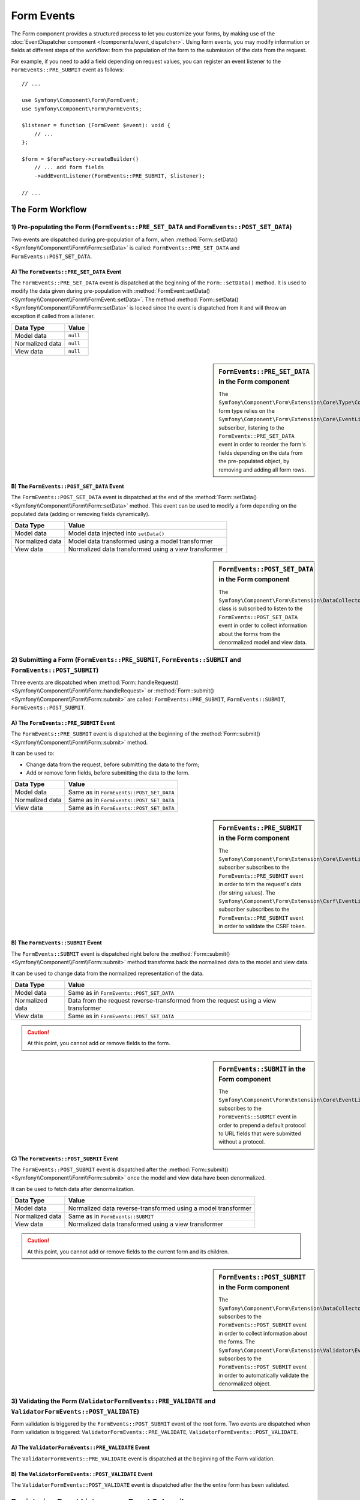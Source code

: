 Form Events
===========

The Form component provides a structured process to let you customize your
forms, by making use of the
:doc:`EventDispatcher component </components/event_dispatcher>`.
Using form events, you may modify information or fields at different steps
of the workflow: from the population of the form to the submission of the
data from the request.

For example, if you need to add a field depending on request values, you can
register an event listener to the ``FormEvents::PRE_SUBMIT`` event as follows::

    // ...

    use Symfony\Component\Form\FormEvent;
    use Symfony\Component\Form\FormEvents;

    $listener = function (FormEvent $event): void {
        // ...
    };

    $form = $formFactory->createBuilder()
        // ... add form fields
        ->addEventListener(FormEvents::PRE_SUBMIT, $listener);

    // ...

The Form Workflow
-----------------

.. raw:: html

    <object data="../_images/form/form_workflow.svg" type="image/svg+xml"></object>

1) Pre-populating the Form (``FormEvents::PRE_SET_DATA`` and ``FormEvents::POST_SET_DATA``)
~~~~~~~~~~~~~~~~~~~~~~~~~~~~~~~~~~~~~~~~~~~~~~~~~~~~~~~~~~~~~~~~~~~~~~~~~~~~~~~~~~~~~~~~~~~

.. raw:: html

    <object data="../_images/form/form_prepopulation_workflow.svg" type="image/svg+xml"></object>

Two events are dispatched during pre-population of a form, when
:method:`Form::setData() <Symfony\\Component\\Form\\Form::setData>`
is called: ``FormEvents::PRE_SET_DATA`` and ``FormEvents::POST_SET_DATA``.

A) The ``FormEvents::PRE_SET_DATA`` Event
.........................................

The ``FormEvents::PRE_SET_DATA`` event is dispatched at the beginning of the
``Form::setData()`` method. It is used to modify the data given during
pre-population with
:method:`FormEvent::setData() <Symfony\\Component\\Form\\FormEvent::setData>`.
The method :method:`Form::setData() <Symfony\\Component\\Form\\Form::setData>`
is locked since the event is dispatched from it and will throw an exception
if called from a listener.

===============  ========
Data Type        Value
===============  ========
Model data       ``null``
Normalized data  ``null``
View data        ``null``
===============  ========

.. seealso::

    See all form events at a glance in the
    :ref:`Form Events Information Table <component-form-event-table>`.

    instead.

.. sidebar:: ``FormEvents::PRE_SET_DATA`` in the Form component

    The ``Symfony\Component\Form\Extension\Core\Type\CollectionType`` form type relies
    on the ``Symfony\Component\Form\Extension\Core\EventListener\ResizeFormListener``
    subscriber, listening to the ``FormEvents::PRE_SET_DATA`` event in order
    to reorder the form's fields depending on the data from the pre-populated
    object, by removing and adding all form rows.

B) The ``FormEvents::POST_SET_DATA`` Event
..........................................

The ``FormEvents::POST_SET_DATA`` event is dispatched at the end of the
:method:`Form::setData() <Symfony\\Component\\Form\\Form::setData>`
method. This event can be used to modify a form depending on the populated data
(adding or removing fields dynamically).

===============  ====================================================
Data Type        Value
===============  ====================================================
Model data       Model data injected into ``setData()``
Normalized data  Model data transformed using a model transformer
View data        Normalized data transformed using a view transformer
===============  ====================================================

.. seealso::

    See all form events at a glance in the
    :ref:`Form Events Information Table <component-form-event-table>`.

.. sidebar:: ``FormEvents::POST_SET_DATA`` in the Form component

    The ``Symfony\Component\Form\Extension\DataCollector\EventListener\DataCollectorListener``
    class is subscribed to listen to the ``FormEvents::POST_SET_DATA`` event
    in order to collect information about the forms from the denormalized
    model and view data.

2) Submitting a Form (``FormEvents::PRE_SUBMIT``, ``FormEvents::SUBMIT`` and ``FormEvents::POST_SUBMIT``)
~~~~~~~~~~~~~~~~~~~~~~~~~~~~~~~~~~~~~~~~~~~~~~~~~~~~~~~~~~~~~~~~~~~~~~~~~~~~~~~~~~~~~~~~~~~~~~~~~~~~~~~~~

.. raw:: html

    <object data="../_images/form/form_submission_workflow.svg" type="image/svg+xml"></object>

Three events are dispatched when
:method:`Form::handleRequest() <Symfony\\Component\\Form\\Form::handleRequest>`
or :method:`Form::submit() <Symfony\\Component\\Form\\Form::submit>` are
called: ``FormEvents::PRE_SUBMIT``, ``FormEvents::SUBMIT``,
``FormEvents::POST_SUBMIT``.

A) The ``FormEvents::PRE_SUBMIT`` Event
.......................................

The ``FormEvents::PRE_SUBMIT`` event is dispatched at the beginning of the
:method:`Form::submit() <Symfony\\Component\\Form\\Form::submit>` method.

It can be used to:

* Change data from the request, before submitting the data to the form;
* Add or remove form fields, before submitting the data to the form.

===============  ========================================
Data Type        Value
===============  ========================================
Model data       Same as in ``FormEvents::POST_SET_DATA``
Normalized data  Same as in ``FormEvents::POST_SET_DATA``
View data        Same as in ``FormEvents::POST_SET_DATA``
===============  ========================================

.. seealso::

    See all form events at a glance in the
    :ref:`Form Events Information Table <component-form-event-table>`.

.. sidebar:: ``FormEvents::PRE_SUBMIT`` in the Form component

    The ``Symfony\Component\Form\Extension\Core\EventListener\TrimListener``
    subscriber subscribes to the ``FormEvents::PRE_SUBMIT`` event in order to
    trim the request's data (for string values).
    The ``Symfony\Component\Form\Extension\Csrf\EventListener\CsrfValidationListener``
    subscriber subscribes to the ``FormEvents::PRE_SUBMIT`` event in order to
    validate the CSRF token.

B) The ``FormEvents::SUBMIT`` Event
...................................

The ``FormEvents::SUBMIT`` event is dispatched right before the
:method:`Form::submit() <Symfony\\Component\\Form\\Form::submit>` method
transforms back the normalized data to the model and view data.

It can be used to change data from the normalized representation of the data.

===============  ===================================================================================
Data Type        Value
===============  ===================================================================================
Model data       Same as in ``FormEvents::POST_SET_DATA``
Normalized data  Data from the request reverse-transformed from the request using a view transformer
View data        Same as in ``FormEvents::POST_SET_DATA``
===============  ===================================================================================

.. seealso::

    See all form events at a glance in the
    :ref:`Form Events Information Table <component-form-event-table>`.

.. caution::

    At this point, you cannot add or remove fields to the form.

.. sidebar:: ``FormEvents::SUBMIT`` in the Form component

    The ``Symfony\Component\Form\Extension\Core\EventListener\FixUrlProtocolListener``
    subscribes to the ``FormEvents::SUBMIT`` event in order to prepend a default
    protocol to URL fields that were submitted without a protocol.

C) The ``FormEvents::POST_SUBMIT`` Event
........................................

The ``FormEvents::POST_SUBMIT`` event is dispatched after the
:method:`Form::submit() <Symfony\\Component\\Form\\Form::submit>` once the
model and view data have been denormalized.

It can be used to fetch data after denormalization.

===============  =============================================================
Data Type        Value
===============  =============================================================
Model data       Normalized data reverse-transformed using a model transformer
Normalized data  Same as in ``FormEvents::SUBMIT``
View data        Normalized data transformed using a view transformer
===============  =============================================================

.. seealso::

    See all form events at a glance in the
    :ref:`Form Events Information Table <component-form-event-table>`.

.. caution::

    At this point, you cannot add or remove fields to the current form and its
    children.

.. sidebar:: ``FormEvents::POST_SUBMIT`` in the Form component

    The ``Symfony\Component\Form\Extension\DataCollector\EventListener\DataCollectorListener``
    subscribes to the ``FormEvents::POST_SUBMIT`` event in order to collect
    information about the forms.
    The ``Symfony\Component\Form\Extension\Validator\EventListener\ValidationListener``
    subscribes to the ``FormEvents::POST_SUBMIT`` event in order to
    automatically validate the denormalized object.

3) Validating the Form (``ValidatorFormEvents::PRE_VALIDATE`` and ``ValidatorFormEvents::POST_VALIDATE``)
~~~~~~~~~~~~~~~~~~~~~~~~~~~~~~~~~~~~~~~~~~~~~~~~~~~~~~~~~~~~~~~~~~~~~~~~~~~~~~~~~~~~~~~~~~~~~~~~~~~~~~~~~

Form validation is triggered by the ``FormEvents::POST_SUBMIT`` event of the root form.
Two events are dispatched when Form validation is triggered:
``ValidatorFormEvents::PRE_VALIDATE``, ``ValidatorFormEvents::POST_VALIDATE``.

A) The ``ValidatorFormEvents::PRE_VALIDATE`` Event
..................................................

The ``ValidatorFormEvents::PRE_VALIDATE`` event is dispatched at the beginning of the
Form validation.

.. seealso::

    See all form events at a glance in the
    :ref:`Form Events Information Table <component-form-event-table>`.

B) The ``ValidatorFormEvents::POST_VALIDATE`` Event
...................................................

The ``ValidatorFormEvents::POST_VALIDATE`` event is dispatched after the
the entire form has been validated.

.. seealso::

    See all form events at a glance in the
    :ref:`Form Events Information Table <component-form-event-table>`.

Registering Event Listeners or Event Subscribers
------------------------------------------------

In order to be able to use Form events, you need to create an event listener
or an event subscriber and register it to an event.

The name of each of the "form" events is defined as a constant on the
:class:`Symfony\\Component\\Form\\FormEvents` class.
Additionally, each event callback (listener or subscriber method) is passed a
single argument, which is an instance of
:class:`Symfony\\Component\\Form\\FormEvent`. The event object contains a
reference to the current state of the form and the current data being
processed.

.. _component-form-event-table:

======================  ======================================  ===============
Name                    ``FormEvents`` Constant                  Event's Data
======================  ======================================  ===============
``form.pre_set_data``   ``FormEvents::PRE_SET_DATA``            Model data
``form.post_set_data``  ``FormEvents::POST_SET_DATA``           Model data
``form.pre_submit``     ``FormEvents::PRE_SUBMIT``              Request data
``form.submit``         ``FormEvents::SUBMIT``                  Normalized data
``form.post_submit``    ``FormEvents::POST_SUBMIT``             View data
``form.pre_validate``   ``ValidatorFormEvents::PRE_VALIDATE``   View data
``form.post_validate``  ``ValidatorFormEvents::POST_VALIDATE``  View data
======================  ======================================  ===============

Event Listeners
~~~~~~~~~~~~~~~

An event listener may be any type of valid callable. For example, you can
define an event listener function inline right in the ``addEventListener``
method of the ``FormFactory``::

    // ...

    use Symfony\Component\Form\Extension\Core\Type\CheckboxType;
    use Symfony\Component\Form\Extension\Core\Type\EmailType;
    use Symfony\Component\Form\Extension\Core\Type\TextType;
    use Symfony\Component\Form\FormEvent;
    use Symfony\Component\Form\FormEvents;

    $form = $formFactory->createBuilder()
        ->add('username', TextType::class)
        ->add('showEmail', CheckboxType::class)
        ->addEventListener(FormEvents::PRE_SUBMIT, function (FormEvent $event): void {
            $user = $event->getData();
            $form = $event->getForm();

            if (!$user) {
                return;
            }

            // checks whether the user has chosen to display their email or not.
            // If the data was submitted previously, the additional value that is
            // included in the request variables needs to be removed.
            if (isset($user['showEmail']) && $user['showEmail']) {
                $form->add('email', EmailType::class);
            } else {
                unset($user['email']);
                $event->setData($user);
            }
        })
        ->getForm();

    // ...

When you have created a form type class, you can use one of its methods as a
callback for better readability::

    // src/Form/SubscriptionType.php
    namespace App\Form;

    use Symfony\Component\Form\Extension\Core\Type\CheckboxType;
    use Symfony\Component\Form\Extension\Core\Type\TextType;
    use Symfony\Component\Form\FormEvent;
    use Symfony\Component\Form\FormEvents;

    // ...
    class SubscriptionType extends AbstractType
    {
        public function buildForm(FormBuilderInterface $builder, array $options): void
        {
            $builder
                ->add('username', TextType::class)
                ->add('showEmail', CheckboxType::class)
                ->addEventListener(
                    FormEvents::PRE_SET_DATA,
                    [$this, 'onPreSetData']
                )
            ;
        }

        public function onPreSetData(FormEvent $event): void
        {
            // ...
        }
    }

Event Subscribers
~~~~~~~~~~~~~~~~~

Event subscribers have different uses:

* Improving readability;
* Listening to multiple events;
* Regrouping multiple listeners inside a single class.

Consider the following example of a form event subscriber::

    // src/Form/EventListener/AddEmailFieldListener.php
    namespace App\Form\EventListener;

    use Symfony\Component\EventDispatcher\EventSubscriberInterface;
    use Symfony\Component\Form\Extension\Core\Type\EmailType;
    use Symfony\Component\Form\FormEvent;
    use Symfony\Component\Form\FormEvents;

    class AddEmailFieldListener implements EventSubscriberInterface
    {
        public static function getSubscribedEvents(): array
        {
            return [
                FormEvents::PRE_SET_DATA => 'onPreSetData',
                FormEvents::PRE_SUBMIT   => 'onPreSubmit',
            ];
        }

        public function onPreSetData(FormEvent $event): void
        {
            $user = $event->getData();
            $form = $event->getForm();

            // checks whether the user from the initial data has chosen to
            // display their email or not.
            if (true === $user->isShowEmail()) {
                $form->add('email', EmailType::class);
            }
        }

        public function onPreSubmit(FormEvent $event): void
        {
            $user = $event->getData();
            $form = $event->getForm();

            if (!$user) {
                return;
            }

            // checks whether the user has chosen to display their email or not.
            // If the data was submitted previously, the additional value that
            // is included in the request variables needs to be removed.
            if (isset($user['showEmail']) && $user['showEmail']) {
                $form->add('email', EmailType::class);
            } else {
                unset($user['email']);
                $event->setData($user);
            }
        }
    }

To register the event subscriber, use the ``addEventSubscriber()`` method::

    use App\Form\EventListener\AddEmailFieldListener;
    use Symfony\Component\Form\Extension\Core\Type\CheckboxType;
    use Symfony\Component\Form\Extension\Core\Type\TextType;

    // ...

    $form = $formFactory->createBuilder()
        ->add('username', TextType::class)
        ->add('showEmail', CheckboxType::class)
        ->addEventSubscriber(new AddEmailFieldListener())
        ->getForm();

    // ...
